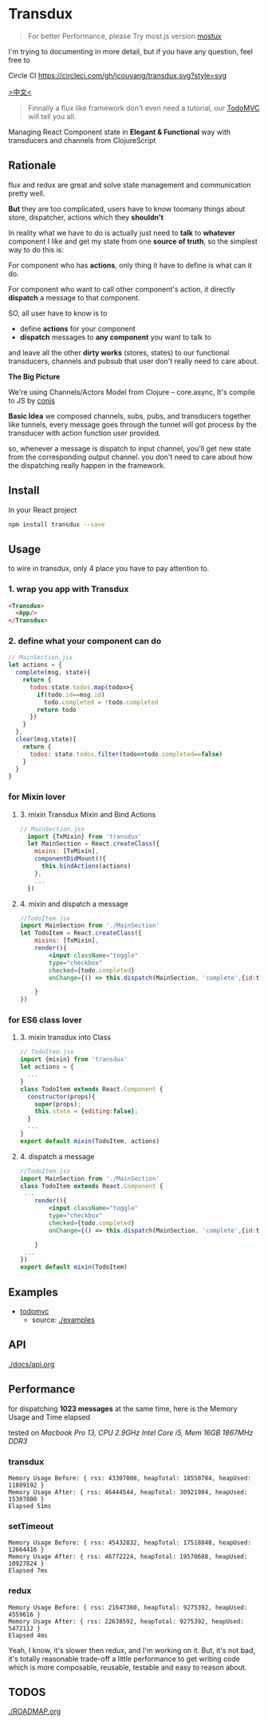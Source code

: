* Transdux
#+BEGIN_QUOTE
For better Performance, please Try most.js version [[https://github.com/jcouyang/mostux][mostux]]
#+END_QUOTE

I'm trying to documenting in more detail, but if you have any question, feel free to 
  #+ATTR_HTML: title="Join the chat at https://gitter.im/jcouyang/transdux"
  [[https://gitter.im/jcouyang/transdux?utm_source=badge&utm_medium=badge&utm_campaign=pr-badge&utm_content=badge][file:https://badges.gitter.im/Join%20Chat.svg]]

Circle CI [[https://circleci.com/gh/jcouyang/transdux][https://circleci.com/gh/jcouyang/transdux.svg?style=svg]]

[[http://blog.oyanglul.us/javascript/react-transdux-the-clojure-approach-of-flux.html][>中文<]]

#+BEGIN_QUOTE
Finnally a flux like framework don't even need a tutorial, our [[./examples/todomvc][TodoMVC]] will tell you all.
#+END_QUOTE

Managing React Component state in *Elegant & Functional* way with transducers and channels from ClojureScript

** Rationale
flux and redux are great and solve state management and communication pretty well.

*But* they are too complicated, users have to know toomany things about store, dispatcher, actions which they *shouldn't*

In reality what we have to do is actually just need to *talk* to *whatever* component I like and get my state from one *source of truth*, so the simplest way to do this is:

For component who has *actions*, only thing it have to define is what can it do.

For component who want to call other component's action, it directly *dispatch* a message to that component.

SO, all user have to know is to
- define *actions* for your component
- *dispatch* messages to *any component* you want to talk to

and leave all the other *dirty works* (stores, states) to our functional transducers, channels and pubsub that user don't really need to care about.

*The Big Picture*
[[https://www.evernote.com/l/ABe_8eE6o2dGlZMCmNnBap_fXy83GvJe6gcB/image.jpg]]

We're using Channels/Actors Model from Clojure -- core.async, It's compile to JS by [[http://github.com/jcouyang/conjs][conjs]]

*Basic Idea*
we composed channels, subs, pubs, and transducers together like tunnels, every message goes through the tunnel will got process by the transducer with action function user provided.

so, whenever a message is dispatch to input channel, you'll get new state from the corresponding output channel. you don't need to care about how the dispatching really happen in the framework.

** Install
In your React project
#+BEGIN_SRC sh
npm install transdux --save
#+END_SRC

** Usage
to wire in transdux, only 4 place you have to pay attention to.
*** 1. wrap you app with Transdux
#+BEGIN_SRC html
  <Transdux>
    <App/>
  </Transdux>
#+END_SRC
*** 2. define what your component can do
#+BEGIN_SRC js
// MainSection.jsx
let actions = {
  complete(msg, state){
    return {
      todos:state.todos.map(todo=>{
        if(todo.id==msg.id)
          todo.completed = !todo.completed
        return todo
      })
    }
  },
  clear(msg,state){
    return {
      todos: state.todos.filter(todo=>todo.completed==false)
    }
  }
}
#+END_SRC
*** for Mixin lover
**** 3. mixin Transdux Mixin and Bind Actions
#+BEGIN_SRC js
// MainSection.jsx
  import {TxMixin} from 'transdux'
  let MainSection = React.createClass({
    mixins: [TxMixin],
    componentDidMount(){
      this.bindActions(actions)
    },
    ...
  })

#+END_SRC

**** 4. mixin and dispatch a message
#+BEGIN_SRC jsx
  //TodoItem.jsx
  import MainSection from './MainSection'
  let TodoItem = React.createClass({
      mixins: [TxMixin],
      render(){
          <input className="toggle"
          type="checkbox"
          checked={todo.completed}
          onChange={() => this.dispatch(MainSection, 'complete',{id:todo.id})} />

      }
  })
#+END_SRC

*** for ES6 class lover
**** 3. mixin transdux into Class
#+BEGIN_SRC js
    // TodoItem.jsx
    import {mixin} from 'transdux'
    let actions = {
      ...
    }
    class TodoItem extends React.Component {
      constructor(props){
        super(props);
        this.state = {editing:false};
      }
      ...
    }
    export default mixin(TodoItem, actions)

#+END_SRC

**** 4. dispatch a message
#+BEGIN_SRC jsx
  //TodoItem.jsx
  import MainSection from './MainSection'
  class TodoItem extends React.Component {
   ...
      render(){
          <input className="toggle"
          type="checkbox"
          checked={todo.completed}
          onChange={() => this.dispatch(MainSection, 'complete',{id:todo.id})} />

      }
   ...
  })
  export default mixin(TodoItem)
#+END_SRC
** Examples
- [[http://oyanglul.us/transdux/todomvc/][todomvc]]
  - source: [[./examples]]
  
** API
[[./docs/api.org]]

** Performance
for dispatching *1023 messages* at the same time, here is the Memory Usage and Time elapsed

tested on /Macbook Pro 13, CPU 2.9GHz Intel Core i5, Mem 16GB 1867MHz DDR3/

*** transdux
#+BEGIN_EXAMPLE
Memory Usage Before: { rss: 43307008, heapTotal: 18550784, heapUsed: 11889192 }
Memory Usage After: { rss: 46444544, heapTotal: 30921984, heapUsed: 15307800 }
Elapsed 51ms
#+END_EXAMPLE

*** setTimeout
#+BEGIN_EXAMPLE
Memory Usage Before: { rss: 45432832, heapTotal: 17518848, heapUsed: 12664416 }
Memory Usage After: { rss: 46772224, heapTotal: 19570688, heapUsed: 10927824 }
Elapsed 7ms
#+END_EXAMPLE

*** redux
#+BEGIN_EXAMPLE
Memory Usage Before: { rss: 21647360, heapTotal: 9275392, heapUsed: 4559616 }
Memory Usage After: { rss: 22638592, heapTotal: 9275392, heapUsed: 5472112 }
Elapsed 4ms
#+END_EXAMPLE

Yeah, I know, it's slower then redux, and I'm working on it.
But, it's not bad, it's totally reasonable trade-off a little performance to get writing code which is more composable, reusable, testable and easy to reason about.

** TODOS
[[./ROADMAP.org]]

